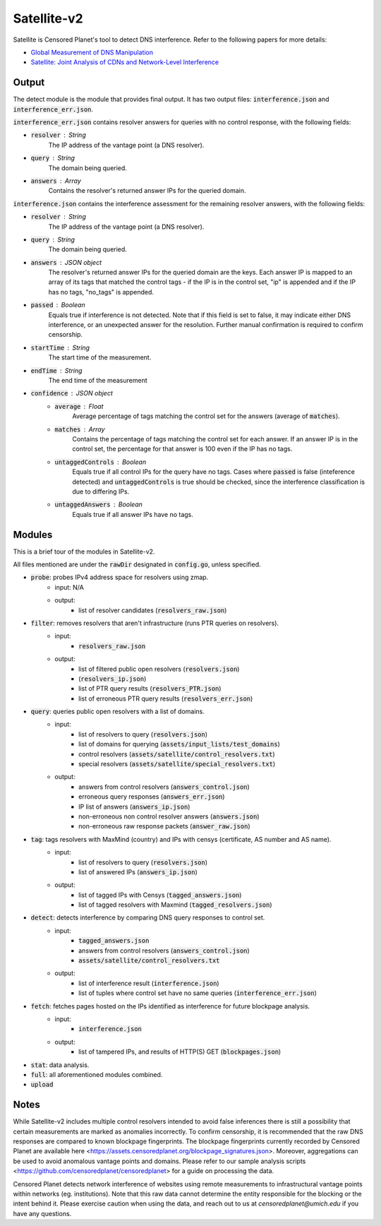 ############
Satellite-v2
############
Satellite is Censored Planet's tool to detect DNS interference. Refer to the following papers for more details:

* `Global Measurement of DNS Manipulation <https://censoredplanet.org/assets/Pearce2017b.pdf>`_
* `Satellite: Joint Analysis of CDNs and Network-Level Interference <https://censoredplanet.org/assets/Scott2016a.pdf>`_

*******
Output
*******

The detect module is the module that provides final output. It has two output files: :code:`interference.json` and :code:`interference_err.json`.

:code:`interference_err.json` contains resolver answers for queries with no control response, with the following fields:

* :code:`resolver` : String
    The IP address of the vantage point (a DNS resolver).
* :code:`query` : String
    The domain being queried.
* :code:`answers` : Array
    Contains the resolver's returned answer IPs for the queried domain.


:code:`interference.json` contains the interference assessment for the remaining resolver answers, with the following fields:

* :code:`resolver` : String
    The IP address of the vantage point (a DNS resolver).
* :code:`query` : String
    The domain being queried.
* :code:`answers` : JSON object
    The resolver's returned answer IPs for the queried domain are the keys. Each answer IP is mapped to an array of its tags that matched the control tags - if the IP is in the control set, "ip" is appended and if the IP has no tags, "no_tags" is appended.
* :code:`passed` : Boolean
    Equals true if interference is not detected. Note that if this field is set to false, it may indicate either DNS interference, or an unexpected answer for the resolution. Further manual confirmation is required to confirm censorship.
* :code:`startTime` : String
    The start time of the measurement.
* :code:`endTime` : String
    The end time of the measurement
* :code:`confidence` : JSON object
    * :code:`average` : Float
        Average percentage of tags matching the control set for the answers (average of :code:`matches`).
    * :code:`matches` : Array
        Contains the percentage of tags matching the control set for each answer. If an answer IP is in the control set, the percentage for that answer is 100 even if the IP has no tags.
    * :code:`untaggedControls` : Boolean
        Equals true if all control IPs for the query have no tags. Cases where :code:`passed` is false (inteference detected) and :code:`untaggedControls` is true should be checked, since the interference classification is due to differing IPs.
    * :code:`untaggedAnswers` : Boolean
        Equals true if all answer IPs have no tags.


*******
Modules
*******

This is a brief tour of the modules in Satellite-v2.

All files mentioned are under the :code:`rawDir` designated in :code:`config.go`, unless specified.

* :code:`probe`:  probes IPv4 address space for resolvers using zmap.
    * input: N/A
    * output:
        * list of resolver candidates (:code:`resolvers_raw.json`)
* :code:`filter`: removes resolvers that aren't infrastructure (runs PTR queries on resolvers).
    * input:
        * :code:`resolvers_raw.json`
    * output:
        * list of filtered public open resolvers (:code:`resolvers.json`)
        * (:code:`resolvers_ip.json`)
        * list of PTR query results (:code:`resolvers_PTR.json`)
        * list of erroneous PTR query results (:code:`resolvers_err.json`)
* :code:`query`:  queries public open resolvers with a list of domains.
    * input: 
        * list of resolvers to query (:code:`resolvers.json`)
        * list of domains for querying (:code:`assets/input_lists/test_domains`)
        * control resolvers (:code:`assets/satellite/control_resolvers.txt`)
        * special resolvers (:code:`assets/satellite/special_resolvers.txt`)
    * output: 
        * answers from control resolvers (:code:`answers_control.json`)
        * erroneous query responses (:code:`answers_err.json`)
        * IP list of answers (:code:`answers_ip.json`)
        * non-erroneous non control resolver answers (:code:`answers.json`)
        * non-erroneous raw response packets (:code:`answer_raw.json`)
* :code:`tag`:  tags resolvers with MaxMind (country) and IPs with censys (certificate, AS number and AS name).
    * input: 
        * list of resolvers to query (:code:`resolvers.json`)
        * list of answered IPs (:code:`answers_ip.json`)
    * output:
        * list of tagged IPs with Censys (:code:`tagged_answers.json`) 
        * list of tagged resolvers with Maxmind (:code:`tagged_resolvers.json`)
* :code:`detect`: detects interference by comparing DNS query responses to control set. 
    * input:
        * :code:`tagged_answers.json` 
        * answers from control resolvers (:code:`answers_control.json`)
        * :code:`assets/satellite/control_resolvers.txt` 
    * output:
        * list of interference result (:code:`interference.json`)
        * list of tuples where control set have no same queries (:code:`interference_err.json`) 
* :code:`fetch`: fetches pages hosted on the IPs identified as interference for future blockpage analysis.
    * input:
        * :code:`interference.json`
    * output:
        * list of tampered IPs, and results of HTTP(S) GET (:code:`blockpages.json`)
* :code:`stat`:   data analysis.
* :code:`full`:   all aforementioned modules combined.
* :code:`upload`

*************
Notes
*************
While Satellite-v2 includes multiple control resolvers intended to avoid false inferences there is still a 
possibility that certain measurements are marked as anomalies incorrectly. To confirm censorship, it is
recommended that the raw DNS responses are compared to known blockpage fingerprints. The blockpage fingerprints
currently recorded by Censored Planet are available here <https://assets.censoredplanet.org/blockpage_signatures.json>.
Moreover, aggregations can be used to avoid anomalous vantage points and domains.  
Please refer to our sample analysis scripts <https://github.com/censoredplanet/censoredplanet> for a guide on processing 
the data. 

Censored Planet detects network interference of websites using remote measurements to infrastructural vantage points 
within networks (eg. institutions). Note that this raw data cannot determine the entity responsible for the blocking 
or the intent behind it. Please exercise caution when using the data, and reach out to us at `censoredplanet@umich.edu` 
if you have any questions.